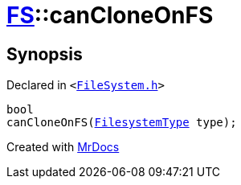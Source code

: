 [#FS-canCloneOnFS-0c]
= xref:FS.adoc[FS]::canCloneOnFS
:relfileprefix: ../
:mrdocs:


== Synopsis

Declared in `&lt;https://github.com/PrismLauncher/PrismLauncher/blob/develop/FileSystem.h#L472[FileSystem&period;h]&gt;`

[source,cpp,subs="verbatim,replacements,macros,-callouts"]
----
bool
canCloneOnFS(xref:FS/FilesystemType.adoc[FilesystemType] type);
----



[.small]#Created with https://www.mrdocs.com[MrDocs]#
